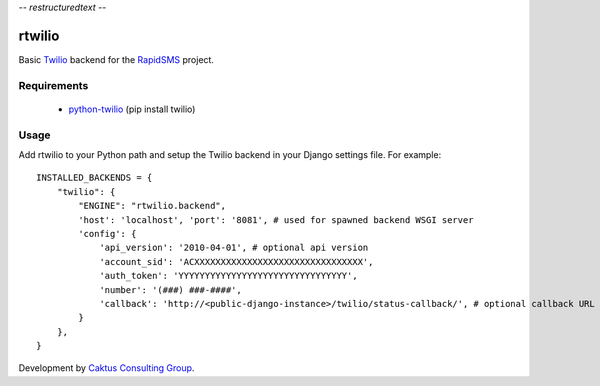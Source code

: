 -*- restructuredtext -*-

rtwilio
=======

Basic `Twilio <http://www.twilio.com>`_ backend for the `RapidSMS <http://www.rapidsms.org/>`_ project.

Requirements
------------

 * `python-twilio <http://pypi.python.org/pypi/twilio>`_ (pip install twilio)

Usage
-----

Add rtwilio to your Python path and setup the Twilio backend in your Django settings file. For example::

    INSTALLED_BACKENDS = {
        "twilio": {
            "ENGINE": "rtwilio.backend",
            'host': 'localhost', 'port': '8081', # used for spawned backend WSGI server
            'config': {
                'api_version': '2010-04-01', # optional api version
                'account_sid': 'ACXXXXXXXXXXXXXXXXXXXXXXXXXXXXXXXX',
                'auth_token': 'YYYYYYYYYYYYYYYYYYYYYYYYYYYYYYYY',
                'number': '(###) ###-####',
                'callback': 'http://<public-django-instance>/twilio/status-callback/', # optional callback URL
            }
        },
    }

Development by `Caktus Consulting Group <http://www.caktusgroup.com/>`_.
